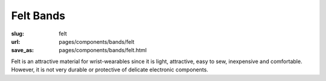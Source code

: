 Felt Bands
===============

:slug: felt
:url: pages/components/bands/felt
:save_as: pages/components/bands/felt.html

.. image:: /images/components/bands/felt/P1130378.RW2.jpg
	:alt: leather band 1
	:width: 25%

.. image:: /images/components/bands/felt/P1130374.RW2.jpg
	:alt: leather band 1
	:width: 25%

Felt is an attractive material for wrist-wearables since it is light, attractive, easy to sew, inexpensive and comfortable. However, it is not very durable or protective of delicate electronic components. 